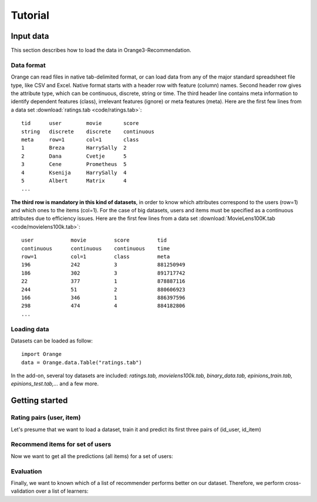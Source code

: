 ########
Tutorial
########


==========
Input data
==========

.. index: data

This section describes how to load the data in Orange3-Recommendation.

Data format
-----------

..  index::
    single: data; input

Orange can read files in native tab-delimited format, or can load data from any
of the major standard spreadsheet file type, like CSV and Excel. Native format
starts with a header row with feature (column) names. Second header row gives
the attribute type, which can be continuous, discrete, string or time. The third
header line contains meta information to identify dependent features (class),
irrelevant features (ignore) or meta features (meta). Here are the first few
lines from a data set :download:`ratings.tab <code/ratings.tab>`::

    tid      user        movie       score
    string   discrete    discrete    continuous
    meta     row=1       col=1       class
    1        Breza       HarrySally  2
    2        Dana        Cvetje      5
    3        Cene        Prometheus  5
    4        Ksenija     HarrySally  4
    5        Albert      Matrix      4
    ...


**The third row is mandatory in this kind of datasets**, in order to know which
attributes correspond to the users (row=1) and which ones to the items (col=1).
For the case of big datasets, users and items must be specified as a continuous
attributes due to efficiency issues. Here are the first few lines from a data
set :download:`MovieLens100K.tab <code/movielens100k.tab>`::

    user            movie         score         tid
    continuous      continuous    continuous    time
    row=1           col=1         class         meta
    196             242           3             881250949
    186             302           3             891717742
    22              377           1             878887116
    244             51            2             880606923
    166             346           1             886397596
    298             474           4             884182806
    ...


Loading data
------------

Datasets can be loaded as follow::

    import Orange
    data = Orange.data.Table("ratings.tab")

In the add-on, several toy datasets are included: *ratings.tab,
movielens100k.tab, binary_data.tab, epinions_train.tab, epinions_test.tab,...*
and a few more.


===============
Getting started
===============


Rating pairs (user, item)
-------------------------

Let's presume that we want to load a dataset, train it and predict its first three pairs of (id_user, id_item)

.. code-block:: python
   :linenos:

    import Orange
    from orangecontrib.recommendation import BRISMFLearner

    # Load data and train the model
    data = Orange.data.Table('movielens100k.tab')
    learner = BRISMFLearner(K=15, steps=25, alpha=0.07, beta=0.1)
    recommender = learner(data)

    # Make predictions
    prediction = recommender(data[:3])
    print(prediction)
    >>>
    [ 3.79505151  3.75096513  1.293013 ]


Recommend items for set of users
--------------------------------

Now we want to get all the predictions (all items) for a set of users:

.. code-block:: python
   :linenos:

   import numpy as np
   indices_users = np.array([4, 12, 36])
   prediction = recommender.predict_items(indices_users)
   print(prediction)
   >>>
   [[ 1.34743879  4.61513578  3.90757263 ...,  3.03535099  4.08221699 4.26139511]
    [ 1.16652757  4.5516808   3.9867497  ...,  2.94690548  3.67274108 4.1868596 ]
    [ 2.74395768  4.04859096  4.04553826 ...,  3.22923456  3.69682699 4.95043435]]



Evaluation
----------

Finally, we want to known which of a list of recommender performs better on our dataset. Therefore,
we perform cross-validation over a list of learners:

.. code-block:: python
   :linenos:

    from orangecontrib.recommendation import GlobalAvgLearner,
                                                 ItemAvgLearner,
                                                 UserAvgLearner,
                                                 UserItemBaselineLearner
    global_avg = GlobalAvgLearner()
    items_avg = ItemAvgLearner()
    users_avg = UserAvgLearner()
    useritem_baseline = UserItemBaselineLearner()
    brismf = BRISMFLearner(K=15, steps=25, alpha=0.07, beta=0.1)
    learners = [global_avg, items_avg, users_avg, useritem_baseline, brismf]

    res = Orange.evaluation.CrossValidation(data, learners, k=5)
    rmse = Orange.evaluation.RMSE(res)
    r2 = Orange.evaluation.R2(res)

    print("Learner  RMSE  R2")
    for i in range(len(learners)):
        print("{:8s} {:.2f} {:5.2f}".format(learners[i].name, rmse[i], r2[i]))
    >>>
    Learner                   RMSE  R2
      - Global average        1.13 -0.00
      - Item average          1.03  0.16
      - User average          1.04  0.14
      - User-Item Baseline    0.98  0.25
      - BRISMF                0.96  0.28